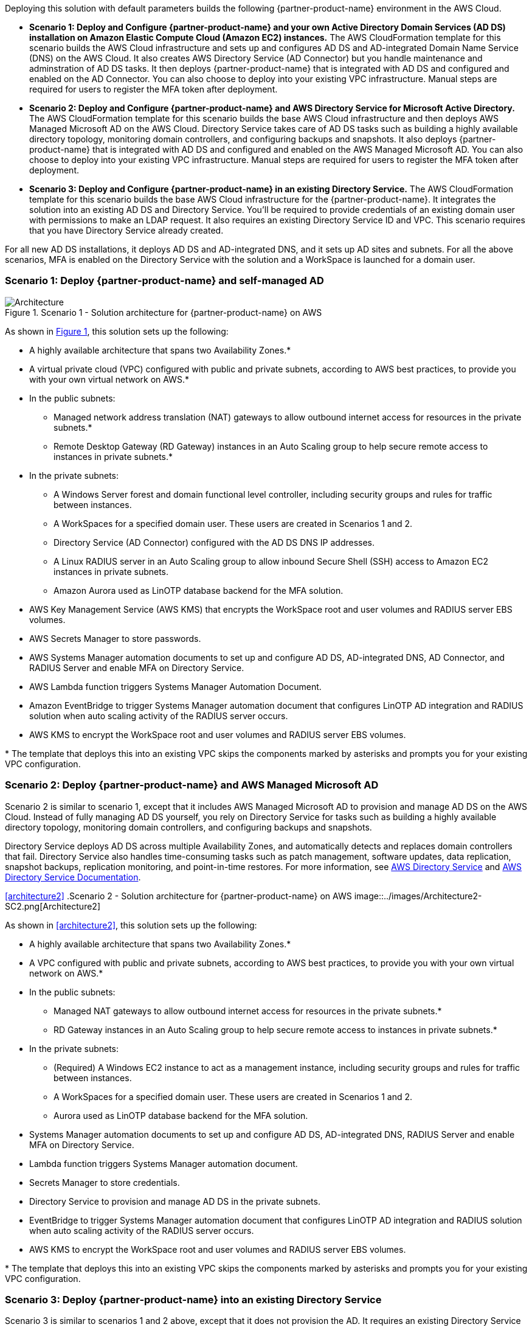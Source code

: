 :xrefstyle: short

Deploying this solution with default parameters builds the following {partner-product-name} environment in the AWS Cloud.

* *Scenario 1: Deploy and Configure {partner-product-name} and your own Active Directory Domain Services (AD DS) installation on Amazon Elastic Compute Cloud (Amazon EC2) instances.* The AWS CloudFormation template for this scenario builds the AWS Cloud infrastructure and sets up and configures AD DS and AD-integrated Domain Name Service (DNS) on the AWS Cloud. It also creates AWS Directory Service (AD Connector) but you handle maintenance and adminstration of AD DS tasks. It then deploys {partner-product-name} that is integrated with AD DS and configured and enabled on the AD Connector. You can also choose to deploy into your existing VPC infrastructure. Manual steps are required for users to register the MFA token after deployment. 

* *Scenario 2: Deploy and Configure {partner-product-name} and AWS Directory Service for Microsoft Active Directory.* The AWS CloudFormation template for this scenario builds the base AWS Cloud infrastructure and then deploys AWS Managed Microsoft AD on the AWS Cloud. Directory Service takes care of AD DS tasks such as building a highly available directory topology, monitoring domain controllers, and configuring backups and snapshots. It also deploys {partner-product-name} that is integrated with AD DS and configured and enabled on the AWS Managed Microsoft AD. You can also choose to deploy into your existing VPC infrastructure. Manual steps are required for users to register the MFA token after deployment. 

* *Scenario 3: Deploy and Configure {partner-product-name} in an existing Directory Service.* The AWS CloudFormation template for this scenario builds the base AWS Cloud infrastructure for the {partner-product-name}. It integrates the solution into an existing AD DS and Directory Service. You'll be required to provide credentials of an existing domain user with permissions to make an LDAP request. It also requires an existing Directory Service ID and VPC. This scenario requires that you have Directory Service already created. 

For all new AD DS installations, it deploys AD DS and AD-integrated DNS, and it sets up AD sites and subnets. For all the above scenarios, MFA is enabled on the Directory Service with the solution and a WorkSpace is launched for a domain user. 

// Replace this example diagram with your own. Follow our wiki guidelines: https://w.amazon.com/bin/view/AWS_Quick_Starts/Process_for_PSAs/#HPrepareyourarchitecturediagram. Upload your source PowerPoint file to the GitHub {deployment name}/docs/images/ directory in its repository.

=== Scenario 1: Deploy {partner-product-name} and self-managed AD
[#architecture1]
.Scenario 1 - Solution architecture for {partner-product-name} on AWS
image::../docs/deployment_guide/images/Architecture1-SC1.png[Architecture]

As shown in <<architecture1>>, this solution sets up the following:

* A highly available architecture that spans two Availability Zones.*
* A virtual private cloud (VPC) configured with public and private subnets, according to AWS best practices, to provide you with your own virtual network on AWS.*
* In the public subnets:
** Managed network address translation (NAT) gateways to allow outbound internet access for resources in the private subnets.*
** Remote Desktop Gateway (RD Gateway) instances in an Auto Scaling group to help secure remote access to instances in private subnets.*
* In the private subnets:
** A Windows Server forest and domain functional level controller, including security groups and rules for traffic between instances.
** A WorkSpaces for a specified domain user. These users are created in Scenarios 1 and 2.
** Directory Service (AD Connector) configured with the AD DS DNS IP addresses.
** A Linux RADIUS server in an Auto Scaling group to allow inbound Secure Shell (SSH) access to Amazon EC2 instances in private subnets.
** Amazon Aurora used as LinOTP database backend for the MFA solution. 
* AWS Key Management Service (AWS KMS) that encrypts the WorkSpace root and user volumes and RADIUS server EBS volumes. 
* AWS Secrets Manager to store passwords.
* AWS Systems Manager automation documents to set up and configure AD DS, AD-integrated DNS, AD Connector, and RADIUS Server and enable MFA on Directory Service.
* AWS Lambda function triggers Systems Manager Automation Document.
* Amazon EventBridge to trigger Systems Manager automation document that configures LinOTP AD integration and RADIUS solution when auto scaling activity of the RADIUS server occurs. 
* AWS KMS to encrypt the WorkSpace root and user volumes and RADIUS server EBS volumes. 
// Add bullet points for any additional components that are included in the deployment. Ensure that the additional components are shown in the architecture diagram. End each bullet with a period.
// * <describe any additional components>.

[.small]#* The template that deploys this into an existing VPC skips the components marked by asterisks and prompts you for your existing VPC configuration.#

=== Scenario 2: Deploy {partner-product-name} and AWS Managed Microsoft AD
Scenario 2 is similar to scenario 1, except that it includes AWS Managed Microsoft AD to provision and manage AD DS on the AWS Cloud. Instead of fully managing AD DS yourself, you rely on Directory Service for tasks such as building a highly available directory topology, monitoring domain controllers, and configuring backups and snapshots.

Directory Service deploys AD DS across multiple Availability Zones, and automatically detects and replaces domain controllers that fail. Directory Service also handles time-consuming tasks such as patch management, software updates, data replication, snapshot backups, replication monitoring, and point-in-time restores. For more information, see https://aws.amazon.com/directoryservice/[AWS Directory Service^] and http://aws.amazon.com/documentation/directory-service/[AWS Directory Service Documentation^].

<<#architecture2>>
.Scenario 2 - Solution architecture for {partner-product-name} on AWS
image::../images/Architecture2-SC2.png[Architecture2]

// image::../docs/deployment_guide/images/MFA-EnabledWorkSpaceSelf-ManagedAD.png[Architecture]

As shown in <<architecture2>>, this solution sets up the following:

* A highly available architecture that spans two Availability Zones.*
* A VPC configured with public and private subnets, according to AWS best practices, to provide you with your own virtual network on AWS.*
* In the public subnets:
** Managed NAT gateways to allow outbound internet access for resources in the private subnets.*
** RD Gateway instances in an Auto Scaling group to help secure remote access to instances in private subnets.*
* In the private subnets:
** (Required) A Windows EC2 instance to act as a management instance, including security groups and rules for traffic between instances.
** A WorkSpaces for a specified domain user. These users are created in Scenarios 1 and 2.
** Aurora used as LinOTP database backend for the MFA solution. 
* Systems Manager automation documents to set up and configure AD DS, AD-integrated DNS, RADIUS Server and enable MFA on Directory Service.
* Lambda function triggers Systems Manager automation document.
* Secrets Manager to store credentials.
* Directory Service to provision and manage AD DS in the private subnets.
* EventBridge to trigger Systems Manager automation document that configures LinOTP AD integration and RADIUS solution when auto scaling activity of the RADIUS server occurs. 
* AWS KMS to encrypt the WorkSpace root and user volumes and RADIUS server EBS volumes. 
// Add bullet points for any additional components that are included in the deployment. Ensure that the additional components are shown in the architecture diagram. End each bullet with a period.
// * <describe any additional components>.

[.small]#* The template that deploys this into an existing VPC skips the components marked by asterisks and prompts you for your existing VPC configuration.#

=== Scenario 3: Deploy {partner-product-name} into an existing Directory Service
Scenario 3 is similar to scenarios 1 and 2 above, except that it does not provision the AD. It requires an existing Directory Service and a domain user with permissions to make an LDAP request to your existing AD. 

<<#architecture2>>
.Scenario 3 - Solution architecture for {partner-product-name} on AWS
image::../images/Architecture3-SC3.png[Architecture3]

// image::../docs/deployment_guide/images/MFA-EnabledWorkSpaceSelf-ManagedAD.png[Architecture]

As shown in <<architecture3>>, this solution sets up the following:

* A highly available architecture that spans two Availability Zones.*
* A VPC configured with public and private subnets, according to AWS best practices, to provide you with your own virtual network on AWS.*
* In the public subnets:
** Managed NAT gateways to allow outbound internet access for resources in the private subnets.*
* In the private subnets:
** A Linux RADIUS server in an Auto Scaling group to allow inbound SSH access to Amazon EC2 instances in private subnets.
** Aurora used as LinOTP database backend for the MFA solution. 
** (Required) An existing Directory Service in a supported WorkSpaces AWS region.
* Systems Manager automation documents to register Directory Service for WorkSpaces and RADIUS server and enable MFA on Directory Service.
* Lambda function triggers Systems Manager automation document.
* Secrets Manager to store passwords.
* EventBridge to trigger Systems Manager automation document that configures LinOTP AD integration and RADIUS solution when auto scaling activity of the RADIUS server occurs. 
* AWS KMS to encrypt the Amazon WorkSpace root and user and RADIUS server EBS volumes. 
// Add bullet points for any additional components that are included in the deployment. Ensure that the additional components are shown in the architecture diagram. End each bullet with a period.
// * <describe any additional components>.

[.small]#* The template that deploys this into an existing VPC skips the components marked by asterisks and prompts you for your existing VPC configuration.#